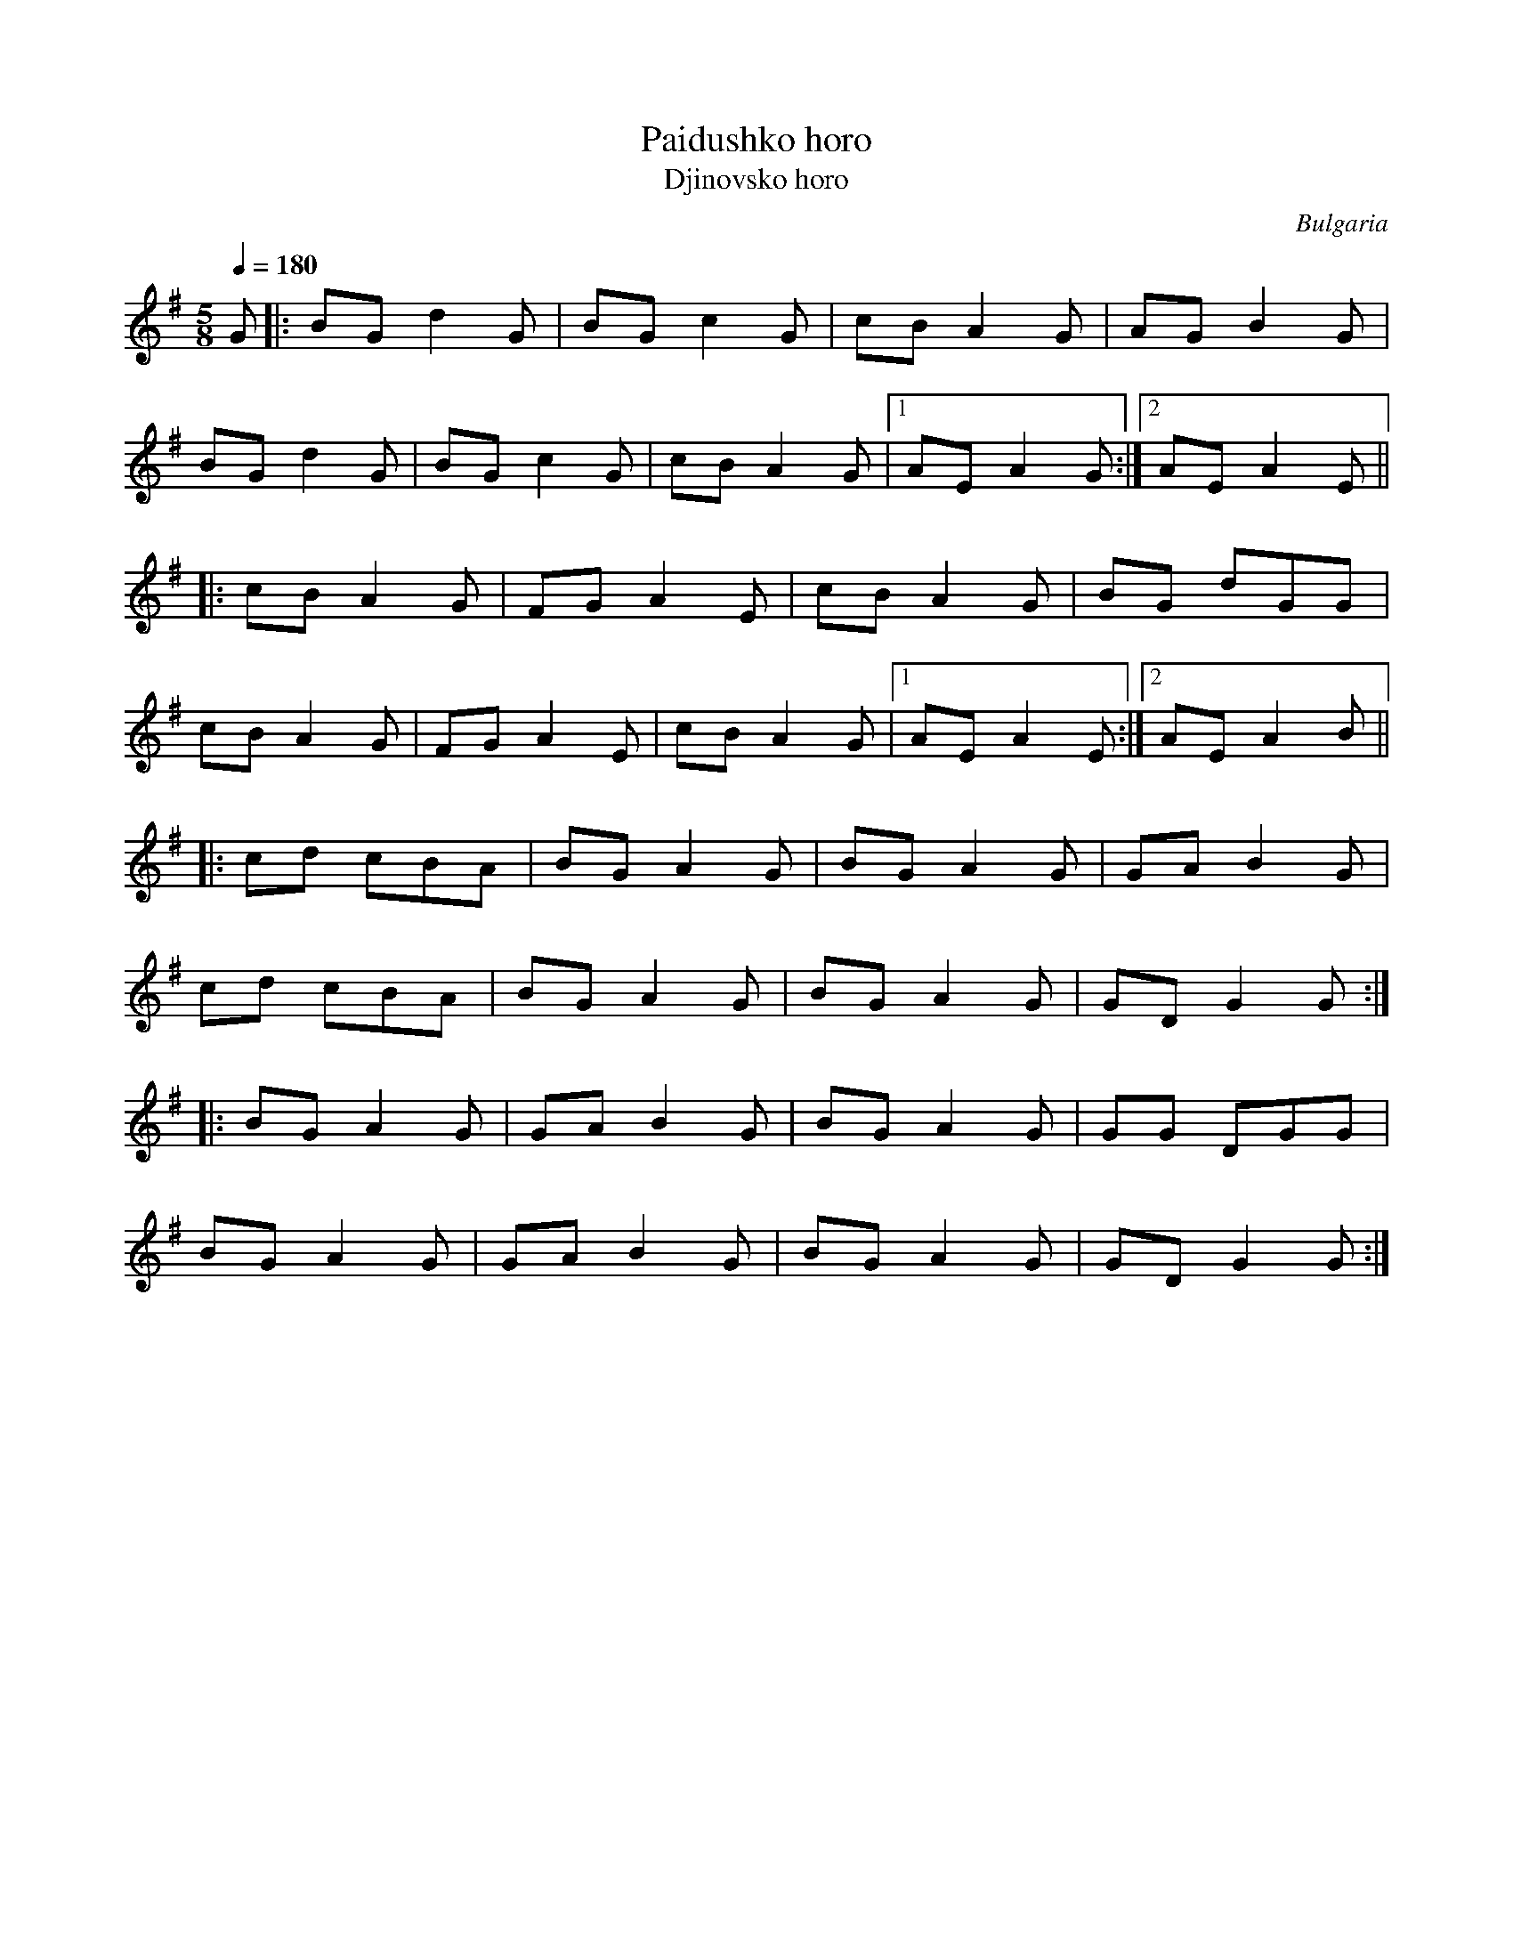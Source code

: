 This file contains 3 paidushko horo (#1 - #3).
You can find more abc tune files at http://www.norbeck.nu/abc/

Paidushko horo is a dance in 5/8 (5/16) from Bulgaria.

The uneven meter is 5/8 = 2+3/8

Last updated 18 November 2018.

(c) Copyright 2018 Henrik Norbeck. This file:
- May be distributed with restrictions below.
- May not be used for commercial purposes (such as printing a tune book to sell).
- This file (or parts of it) may not be made available on a web page for
  download without permission from me.
- This copyright notice must be kept, except when e-mailing individual tunes.
- May be printed on paper for personal use.
- Questions? E-mail: henrik@norbeck.nu

O:Bulgaria
R:paidushko horo
M:5/8
L:1/8

X:1
T:Paidushko horo
T:Djinovsko horo
R:paidushko horo
H:The tune is mislabelled on the Lunasa album. It's not a djinovsko horo
H:(which is in 6/8 time), but a paidushko horo (pajdusko oro in Macedonia).
H:See also #3
D:Lunasa: The Kinnitty Sessions
Z:id:hn-paidushkohoro-1
M:5/8
L:1/8
Q:2/8=180
K:G
G |: BG d2G | BG c2G | cB A2G | AG B2G |
BG d2G | BG c2G | cB A2G |1 AE A2G :|2 AE A2E ||
|: cB A2G | FG A2E | cB A2G | BG dGG |
cB A2G | FG A2E | cB A2G |1 AE A2E :|2 AE A2B ||
|: cd cBA | BG A2G | BG A2G | GA B2G |
cd cBA | BG A2G | BG A2G | GD G2G :|
|: BG A2G | GA B2G | BG A2G | GG DGG |
BG A2G | GA B2G | BG A2G | GD G2G :|

X:2
T:Paidushko horo
R:paidushko horo
O:Bulgaria
M:5/8
L:1/8
K:Am
AB c2d | ed c2B | AE A2E | AB c2B |
AB c2d | ed c2B | AE AcB | A2 A3 :|
|: de e2d | ga e2A | dA d2A | ed c3 :|
|: d2 d2A | ed c2B | A2 A2G | AB cBc |
d2 d2A | ed c2B | A2 AcB | A2 A3 :|
|: de e2d | ga e2A | dA d2A | ed c3 :|
|: d2 d2A | ed c2B | A2 A2G | AB cBc |
d2 d2A | ed c2B | A2 AcB | A2 A3 :|
|: ^fg gfg | a2 g=fe | f2 fed | de edc :|
|: ef fed | de edc | de c2B | AB cde |
f2 fed | e2 edc | de c2B | A2 A3 :|
|: ^fg gfg | a2 g=fe | f2 fed | de edc :|
|: ef fed | de edc | de c2B | AB cde |
f2 fed | e2 edc | de c2B | A2 A3 :|

X:3
T:Paidushko Choro
R:paidushko horo
H:See also #1
O:Bulgaria
M:5/8
L:1/8
K:G
B2 ddd | B2 ccc | cB A2G | B2 BBB |
B2 ddd | B2 ccc | cB A2G | A2 AAA :|
|: cB A2G | FG A2G | cB A2G | B2 ddd |
cB A2G | FG A2G | cB A2G | A2 AAA :| !fine!
|: B2 ddd | B2 ccc | cB A2G | B2 BBB |
B2 ddd | B2 ccc | cB A2G | A2 AAA :|
|: cB A2G | FG A2G | cB A2G | B2 ddd |
cB A2G | FG A2G | cB A2G | A2 AAA :|
K:Amix
|: A2 e2A | e2 edc | A2 e2A | e2 B2A |
A2 e2A | e2 edc | A2 e2A | e2 B2A :|
|: A2 ABc | d2 d2c | d2 Ad2 | c2 B2A |
A2 ABc | d2 d2c | d2 Ad2 | c2 B2A :|
|: d2 Ad2 | d2 d2c | d2 Ad2 | c2 B2A |
d2 Ad2 | d2 d2c | d2 Ad2 | c2 B2A :|
